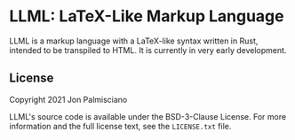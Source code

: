 * LLML: LaTeX-Like Markup Language

LLML is a markup language with a LaTeX-like syntax written in Rust, intended to
be transpiled to HTML. It is currently in very early development.

** License

Copyright 2021 Jon Palmisciano

LLML's source code is available under the BSD-3-Clause License. For more
information and the full license text, see the =LICENSE.txt= file.
